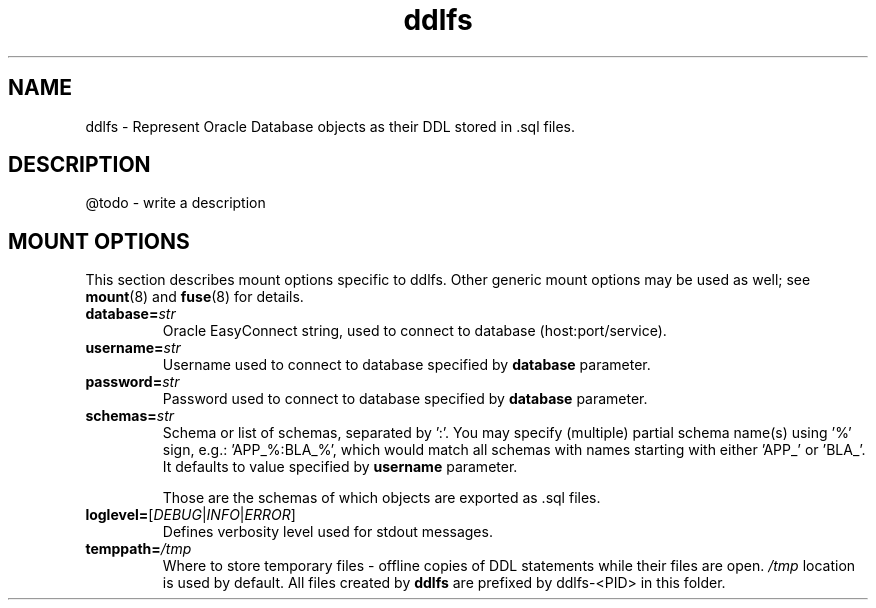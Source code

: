 .TH ddlfs 5

.SH NAME
ddlfs \- Represent Oracle Database objects as their DDL stored in .sql files.

.SH DESCRIPTION
@todo - write a description

.SH MOUNT OPTIONS
This section describes mount options specific to
ddlfs. Other generic mount options may be used as well; 
see \fBmount\fR(8) and \fBfuse\fR(8) for details.

.TP
.BR database=\fIstr\fR
Oracle EasyConnect string, used to connect to database (host:port/service).

.TP
.BR username=\fIstr\fR
Username used to connect to database specified by \fBdatabase\fR parameter.

.TP
.BR password=\fIstr\fR
Password used to connect to database specified by \fBdatabase\fR parameter.

.TP
.BR schemas=\fIstr\fR
Schema or list of schemas, separated by ':'. You may specify (multiple) partial schema name(s) using '%'
sign, e.g.: 'APP_%:BLA_%', which would match all schemas with names starting with either 'APP_' or 'BLA_'.
It defaults to value specified by \fBusername\fR parameter.

Those are the schemas of which objects are exported as .sql files.

.TP
.BR loglevel=\fR[\fIDEBUG\fR|\fIINFO\fR|\fIERROR\fR]
Defines verbosity level used for stdout messages.

.TP
.BR temppath=\fI/tmp\fR
Where to store temporary files - offline copies of DDL statements while their files are open. 
\fI/tmp\fR location is used by default. All files created by \fBddlfs\fR are prefixed by ddlfs-<PID> in this folder.


